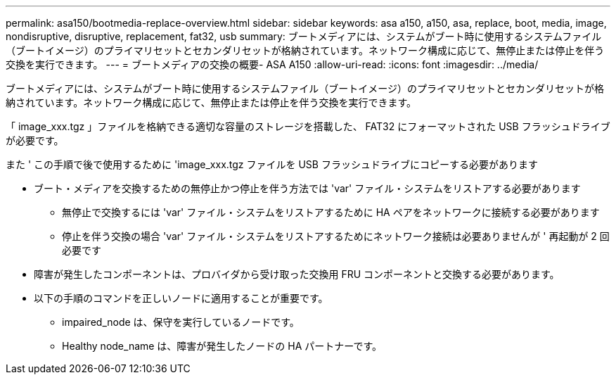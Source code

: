 ---
permalink: asa150/bootmedia-replace-overview.html 
sidebar: sidebar 
keywords: asa a150, a150, asa, replace, boot, media, image, nondisruptive, disruptive, replacement, fat32, usb 
summary: ブートメディアには、システムがブート時に使用するシステムファイル（ブートイメージ）のプライマリセットとセカンダリセットが格納されています。ネットワーク構成に応じて、無停止または停止を伴う交換を実行できます。 
---
= ブートメディアの交換の概要- ASA A150
:allow-uri-read: 
:icons: font
:imagesdir: ../media/


[role="lead"]
ブートメディアには、システムがブート時に使用するシステムファイル（ブートイメージ）のプライマリセットとセカンダリセットが格納されています。ネットワーク構成に応じて、無停止または停止を伴う交換を実行できます。

「 image_xxx.tgz 」ファイルを格納できる適切な容量のストレージを搭載した、 FAT32 にフォーマットされた USB フラッシュドライブが必要です。

また ' この手順で後で使用するために 'image_xxx.tgz ファイルを USB フラッシュドライブにコピーする必要があります

* ブート・メディアを交換するための無停止かつ停止を伴う方法では 'var' ファイル・システムをリストアする必要があります
+
** 無停止で交換するには 'var' ファイル・システムをリストアするために HA ペアをネットワークに接続する必要があります
** 停止を伴う交換の場合 'var' ファイル・システムをリストアするためにネットワーク接続は必要ありませんが ' 再起動が 2 回必要です


* 障害が発生したコンポーネントは、プロバイダから受け取った交換用 FRU コンポーネントと交換する必要があります。
* 以下の手順のコマンドを正しいノードに適用することが重要です。
+
** impaired_node は、保守を実行しているノードです。
** Healthy node_name は、障害が発生したノードの HA パートナーです。



